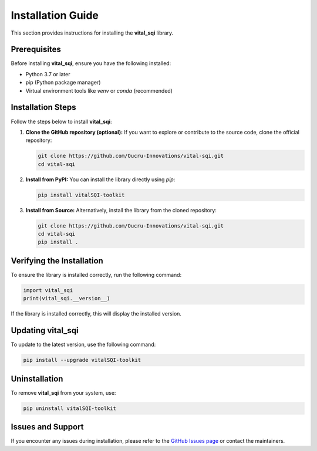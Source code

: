Installation Guide
==================

This section provides instructions for installing the **vital_sqi** library.

Prerequisites
-------------
Before installing **vital_sqi**, ensure you have the following installed:

- Python 3.7 or later
- pip (Python package manager)
- Virtual environment tools like `venv` or `conda` (recommended)

Installation Steps
------------------
Follow the steps below to install **vital_sqi**:

1. **Clone the GitHub repository (optional):**
   If you want to explore or contribute to the source code, clone the official repository:

   .. code-block:: bash

      git clone https://github.com/Oucru-Innovations/vital-sqi.git
      cd vital-sqi

2. **Install from PyPI:**
   You can install the library directly using `pip`:

   .. code-block:: bash

      pip install vitalSQI-toolkit

3. **Install from Source:**
   Alternatively, install the library from the cloned repository:

   .. code-block:: bash

      git clone https://github.com/Oucru-Innovations/vital-sqi.git
      cd vital-sqi
      pip install .

Verifying the Installation
--------------------------
To ensure the library is installed correctly, run the following command:

.. code-block:: python

   import vital_sqi
   print(vital_sqi.__version__)

If the library is installed correctly, this will display the installed version.

Updating **vital_sqi**
----------------------
To update to the latest version, use the following command:

.. code-block:: bash

   pip install --upgrade vitalSQI-toolkit

Uninstallation
--------------
To remove **vital_sqi** from your system, use:

.. code-block:: bash

   pip uninstall vitalSQI-toolkit

Issues and Support
------------------
If you encounter any issues during installation, please refer to the `GitHub Issues page <https://github.com/Oucru-Innovations/vital-sqi/issues>`_ or contact the maintainers.
